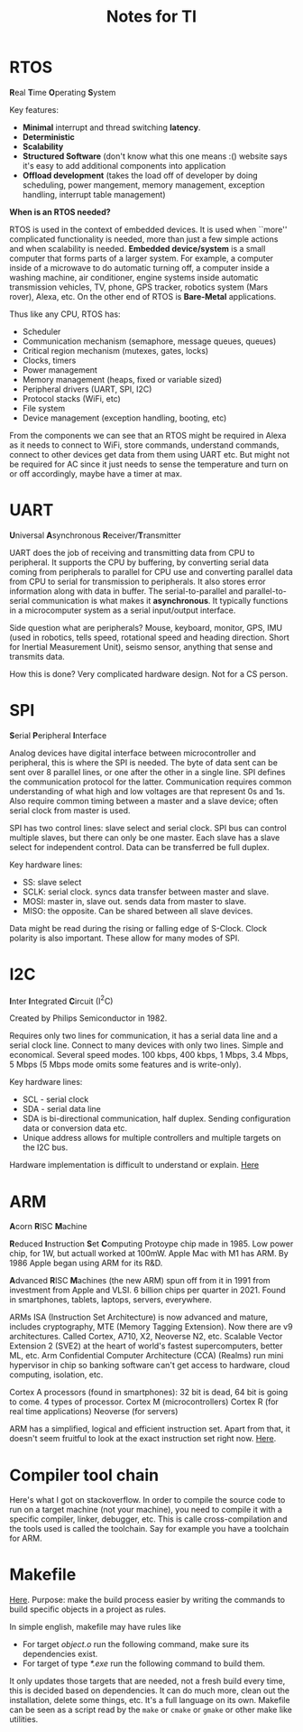 #+TITLE: Notes for TI
#+AUTHOR:

* RTOS
\textbf{R}eal \textbf{T}ime \textbf{O}perating \textbf{S}ystem

Key features:
- \textbf{Minimal} interrupt and thread switching \textbf{latency}.
- \textbf{Deterministic}
- \textbf{Scalability}
- \textbf{Structured Software} (don't know what this one means :()
  website says it's easy to add additional components into application
- \textbf{Offload development} (takes the load off of developer by
  doing scheduling, power mangement, memory management, exception
  handling, interrupt table management)

\textbf{When is an RTOS needed?}

RTOS is used in the context of embedded devices. It is used when
``more'' complicated functionality is needed, more than just a few
simple actions and when scalability is needed. \textbf{Embedded
device/system} is a small computer that forms parts of a larger
system. For example, a computer inside of a microwave to do automatic
turning off, a computer inside a washing machine, air conditioner,
engine systems inside automatic transmission vehicles, TV, phone, GPS
tracker, robotics system (Mars rover), Alexa, etc.
On the other end of RTOS is \textbf{Bare-Metal} applications.

Thus like any CPU, RTOS has:
- Scheduler
- Communication mechanism (semaphore, message queues, queues)
- Critical region mechanism (mutexes, gates, locks)
- Clocks, timers
- Power management
- Memory management (heaps, fixed or variable sized)
- Peripheral drivers (UART, SPI, I2C)
- Protocol stacks (WiFi, etc)
- File system
- Device management (exception handling, booting, etc)

From the components we can see that an RTOS might be required in Alexa
as it needs to connect to WiFi, store commands, understand commands,
connect to other devices get data from them using UART etc. But might
not be required for AC since it just needs to sense the temperature
and turn on or off accordingly, maybe have a timer at max.

* UART
\textbf{U}niversal \textbf{A}synchronous
\textbf{R}eceiver/\textbf{T}ransmitter

UART does the job of receiving and transmitting data from CPU to
peripheral. It supports the CPU by buffering, by converting serial
data coming from peripherals to parallel for CPU use and converting
parallel data from CPU to serial for transmission to peripherals. It
also stores error information along with data in buffer. The
serial-to-parallel and parallel-to-serial communication is what makes
it *asynchronous*. It typically functions in a microcomputer system as
a serial input/output interface.

Side question what are peripherals? Mouse, keyboard, monitor, GPS, IMU
(used in robotics, tells speed, rotational speed and heading
direction. Short for Inertial Measurement Unit), seismo sensor,
anything that sense and transmits data.

How this is done? Very complicated hardware design. Not for a CS person.

* SPI
\textbf{S}erial \textbf{P}eripheral \textbf{I}nterface

Analog devices have digital interface between microcontroller and
peripheral, this is where the SPI is needed. The byte of data sent can
be sent over 8 parallel lines, or one after the other in a single
line. SPI defines the communication protocol for the
latter. Communication requires common understanding of what high and
low voltages are that represent 0s and 1s. Also require common timing
between a master and a slave device; often serial clock from master is
used.

SPI has two control lines: slave select and serial clock. SPI bus can
control multiple slaves, but there can only be one master. Each slave
has a slave select for independent control. Data can be transferred be
full duplex.

Key hardware lines:
- SS: slave select
- SCLK: serial clock. syncs data transfer between master and slave.
- MOSI: master in, slave out. sends data from master to slave.
- MISO: the opposite. Can be shared between all slave devices.

Data might be read during the rising or falling edge of S-Clock. Clock
polarity is also important. These allow for many modes of SPI.

* I2C
\textbf{I}nter \textbf{I}ntegrated \textbf{C}ircuit (I\(^2\)C)

Created by Philips Semiconductor in 1982.

Requires only two lines for communication, it has a serial data line
and a serial clock line. Connect to many devices with only two
lines. Simple and economical. Several speed modes.
100 kbps, 400 kbps, 1 Mbps, 3.4 Mbps, 5 Mbps (5 Mbps mode omits some
features and is write-only).

Key hardware lines:
- SCL - serial clock
- SDA - serial data line
- SDA is bi-directional communication, half duplex. Sending
  configuration data or conversion data etc.
- Unique address allows for multiple controllers and multiple targets
  on the I2C bus.

Hardware implementation is difficult to understand or explain.
[[https://training.ti.com/sites/default/files/docs/adcs-i2c-introduction-the-protocol-presentation.pdf][Here]]

* ARM
\textbf{A}corn \textbf{R}ISC \textbf{M}achine

\textbf{R}educed \textbf{I}nstruction \textbf{S}et \textbf{C}omputing
Protoype chip made in 1985. Low power chip, for 1W, but actuall worked
at 100mW. Apple Mac with M1 has ARM. By 1986 Apple began using ARM for
its R&D.

\textbf{A}dvanced \textbf{R}ISC \textbf{M}achines (the new ARM) spun
off from it in 1991 from investment from Apple and VLSI. 6 billion
chips per quarter in 2021. Found in smartphones, tablets, laptops,
servers, everywhere.

ARMs ISA (Instruction Set Architecture) is now advanced and mature,
includes cryptography, MTE (Memory Tagging Extension). Now there are
v9 architectures. Called Cortex, A710, X2, Neoverse N2, etc.
Scalable Vector Extension 2 (SVE2) at the heart of world's fastest
supercomputers, better ML, etc.
Arm Confidential Computer Architecture (CCA) (Realms)
run mini hypervisor in chip so banking software can't get access to
hardware, cloud computing, isolation, etc.

Cortex A processors (found in smartphones): 32 bit is dead, 64 bit is
going to come.
4 types of processor.
Cortex M (microcontrollers)
Cortex R (for real time applications)
Neoverse (for servers)

ARM has a simplified, logical and efficient instruction set. Apart
from that, it doesn't seem fruitful to look at the exact instruction
set right now. [[https://developer.arm.com/documentation/den0013/d/Introduction-to-Assembly-Language/Comparison-with-other-assembly-languages][Here]].

* Compiler tool chain

Here's what I got on stackoverflow. In order to compile the source
code to run on a target machine (not your machine), you need to
compile it with a specific compiler, linker, debugger, etc. This is
calle cross-compilation and the tools used is called the
toolchain. Say for example you have a toolchain for ARM.

* Makefile

[[https://makefiletutorial.com/][Here]]. Purpose: make the build process easier by writing the commands
to build specific objects in a project as rules.

In simple english, makefile may have rules like
- For target /object.o/ run the following command, make sure its
  dependencies exist.
- For target of type /*.exe/ run the following command to build them.

It only updates those targets that are needed, not a fresh build every
time, this is decided based on dependencies. It can do much more,
clean out the installation, delete some things, etc. It's a full
language on its own. Makefile can be seen as a script read by the
=make= or =cmake= or =gmake= or other make like utilities.
